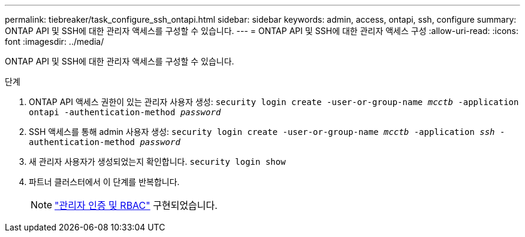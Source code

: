 ---
permalink: tiebreaker/task_configure_ssh_ontapi.html 
sidebar: sidebar 
keywords: admin, access, ontapi, ssh, configure 
summary: ONTAP API 및 SSH에 대한 관리자 액세스를 구성할 수 있습니다. 
---
= ONTAP API 및 SSH에 대한 관리자 액세스 구성
:allow-uri-read: 
:icons: font
:imagesdir: ../media/


[role="lead"]
ONTAP API 및 SSH에 대한 관리자 액세스를 구성할 수 있습니다.

.단계
. ONTAP API 액세스 권한이 있는 관리자 사용자 생성: `security login create -user-or-group-name _mcctb_ -application ontapi -authentication-method _password_`
. SSH 액세스를 통해 admin 사용자 생성: `security login create -user-or-group-name _mcctb_ -application _ssh_ -authentication-method _password_`
. 새 관리자 사용자가 생성되었는지 확인합니다. `security login show`
. 파트너 클러스터에서 이 단계를 반복합니다.
+

NOTE: link:https://docs.netapp.com/us-en/ontap/concepts/administrator-authentication-rbac-concept.html["관리자 인증 및 RBAC"^] 구현되었습니다.


